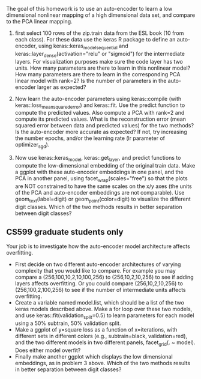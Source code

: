 The goal of this homework is to use an auto-encoder to learn a low
dimensional nonlinear mapping of a high dimensional data set, and
compare to the PCA linear mapping.

1. first select 100 rows of the zip.train data from the ESL book (10
   from each class). For these data use the keras R package to define
   an auto-encoder, using keras::keras_model_sequential and
   keras::layer_dense(activation="relu" or "sigmoid") for the
   intermediate layers. For visualization purposes make sure the code
   layer has two units. How many parameters are there to learn in this
   nonlinear model? How many parameters are there to learn in the
   corresponding PCA linear model with rank=2?  Is the number of
   parameters in the auto-encoder larger as expected?

2. Now learn the auto-encoder parameters using keras::compile (with
   keras::loss_mean_squared_error) and keras::fit. Use the predict
   function to compute the predicted values. Also compute a PCA with
   rank=2 and compute its predicted values. What is the reconstruction
   error (mean squared error between data and predicted values) for
   the two methods? Is the auto-encoder more accurate as expected? If
   not, try increasing the number epochs, and/or the learning rate (lr
   parameter of optimizer_sgd).

3. Now use keras::keras_model, keras::get_layer, and predict functions
   to compute the low-dimensional embedding of the original train
   data. Make a ggplot with these auto-encoder embeddings in one
   panel, and the PCA in another panel, using
   facet_wrap(scales="free") so that the plots are NOT constrained to
   have the same scales on the x/y axes (the units of the PCA and
   auto-encoder embeddings are not comparable). Use geom_text(label=digit) or
   geom_point(color=digit) to visualize the different digit
   classes. Which of the two methods results in better separation
   between digit classes?

** CS599 graduate students only

Your job is to investigate how the auto-encoder model architecture
affects overfitting.
- First decide on two different auto-encoder architectures of varying
  complexity that you would like to compare. For example you may
  compare a (256,100,10,2,10,100,256) to (256,10,2,10,256) to see if
  adding layers affects overfitting. Or you could compare
  (256,10,2,10,256) to (256,100,2,100,256) to see if the number of
  intermediate units affects overfitting.
- Create a variable named model.list, which should be a list of the
  two keras models described above. Make a for loop over these two
  models, and use keras::fit(validation_split=0.5) to learn parameters
  for each model using a 50% subtrain, 50% validation split.
- Make a ggplot of y=square loss as a function of x=iterations, with
  different sets in different colors (e.g., subtrain=black,
  validation=red), and the two different models in two different
  panels, facet_grid(. ~ model). Does either model overfit?
- Finally make another ggplot which displays the low dimensional
  embeddings, as in problem 3 above. Which of the two methods results
  in better separation between digit classes?
